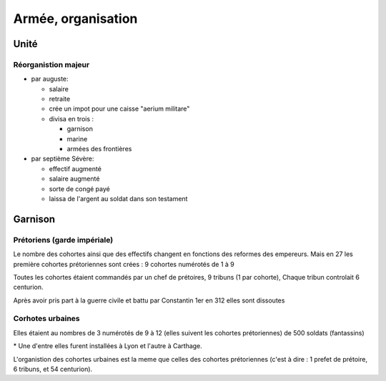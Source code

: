 Armée, organisation
===================

Unité 
------

Réorganistion majeur
~~~~~~~~~~~~~~~~~~~~

- par auguste:

  - salaire
  - retraite
  - crée un impot pour une caisse "aerium militare"
  - divisa en trois :
  
    - garnison
    - marine
    - armées des frontières

- par septième Sévère:

  - effectif augmenté
  - salaire augmenté
  - sorte de congé payé
  - laissa de l'argent au soldat dans son testament

Garnison 
---------

Prétoriens (garde impériale)
~~~~~~~~~~~~~~~~~~~~~~~~~~~~
Le nombre des cohortes ainsi que des effectifs changent en fonctions des reformes des
empereurs. Mais en 27 les première cohortes prétoriennes sont crées : 9 cohortes
numérotés de 1 à 9

.. mermaid::

  flowchart TD

  subgraph cohortes prétorienne\n
  
    cohortes1(9 cohortes \n de 500 soldat \n + qqlq cavaliers) 
    cohortes3(+ 3 cohorte x 500)
    cohortes4(+ 4 cohortes x1000 )
    cohortes9(moins 7 cohorte)
    cohortes7(9 cohortes x 500)
    cohortes1 --> cohortes3 --> cohortes4 --> cohortes9 -.-> cohortes7

  end


Toutes les cohortes étaient commandés par un chef de prétoires, 9 tribuns (1 par cohorte),
Chaque tribun controlait 6 centurion.

Après avoir pris part à la guerre civile et battu par Constantin 1er en 312 elles sont
dissoutes

Corhotes urbaines
~~~~~~~~~~~~~~~~~

Elles étaient au nombres de 3 numérotés de 9 à 12 (elles suivent les cohortes
prétoriennes) de 500 soldats (fantassins)

.. mermaid::

  flowchart TD 
  
  subgraph cohortes urbaines \n
   urba1(3 cohortes de 500)
   urba2(+ 2 cohortes  *)
   urba3(3 premieres portées à 7)
   urba4(ramenées à 4 cohortes x 1000 )
   urba5(4 cohortes x 500)
   urba1 --> urba2 --> urba3 --> urba4 --> urba5 

  end

\* Une d'entre elles furent installées à Lyon et l'autre à Carthage.

L'organistion des cohortes urbaines est la meme que celles des cohortes prétoriennes (c'est à dire : 1 prefet de prétoire, 6 tribuns, et 54 centurion).


.. mermaid::
  
  flowchart LR 

  A(cohortes urbaine\n -- urbanici --)
  A --> B(police nocturne)
  A --> C(ronde pour prévenir les incendies)
  A --> D(gendarmerie municipale)
  A --> F(pompiers militarisés)
  G(pas d'armement,\n outils de pompiers)
  subgraph fonction 
    B
    C
    D
  end
  subgraph nature
    F -.-> G
  end 



